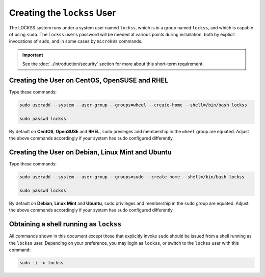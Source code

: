 ============================
Creating the ``lockss`` User
============================

The LOCKSS system runs under a system user named ``lockss``, which is in a group named ``lockss``, and which is capable of using ``sudo``. The ``lockss`` user's password will be needed at various points during installation, both by explicit invocations of ``sudo``, and in some cases by ``microk8s`` commands.

.. important::

   See the :doc:`../introduction/security` section for more about this short-term requirement.

----------------------------------------------
Creating the User on CentOS, OpenSUSE and RHEL
----------------------------------------------

Type these commands:

.. code-block::

   sudo useradd --system --user-group --groups=wheel --create-home --shell=/bin/bash lockss

   sudo passwd lockss

By default on **CentOS**, **OpenSUSE** and **RHEL**, ``sudo`` privileges and membership in the ``wheel`` group are equated. Adjust the above commands accordingly if your system has ``sudo`` configured differently.

--------------------------------------------------
Creating the User on Debian, Linux Mint and Ubuntu
--------------------------------------------------

Type these commands:

.. code-block::

   sudo useradd --system --user-group --groups=sudo --create-home --shell=/bin/bash lockss

   sudo passwd lockss

By default on **Debian**, **Linux Mint** and **Ubuntu**, ``sudo`` privileges and membership in the ``sudo`` group are equated. Adjust the above commands accordingly if your system has ``sudo`` configured differently.

---------------------------------------
Obtaining a shell running as ``lockss``
---------------------------------------

All commands shown in this document except those that explicitly invoke ``sudo`` should be issued from a shell running as the ``lockss`` user. Depending on your preference, you may login as ``lockss``, or switch to the ``lockss`` user with this command:

.. code-block::

   sudo -i -u lockss
